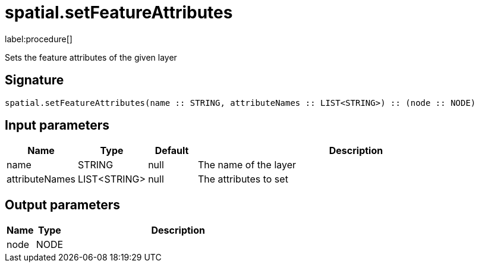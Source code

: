 // This file is generated by DocGeneratorTest, do not edit it manually
= spatial.setFeatureAttributes

:description: This section contains reference documentation for the spatial.setFeatureAttributes procedure.

label:procedure[]

[.emphasis]
Sets the feature attributes of the given layer

== Signature

[source]
----
spatial.setFeatureAttributes(name :: STRING, attributeNames :: LIST<STRING>) :: (node :: NODE)
----

== Input parameters

[.procedures,opts=header,cols='1,1,1,7']
|===
|Name|Type|Default|Description
|name|STRING|null
a|The name of the layer
|attributeNames|LIST<STRING>|null
a|The attributes to set
|===

== Output parameters

[.procedures,opts=header,cols='1,1,8']
|===
|Name|Type|Description
|node|NODE|
|===

